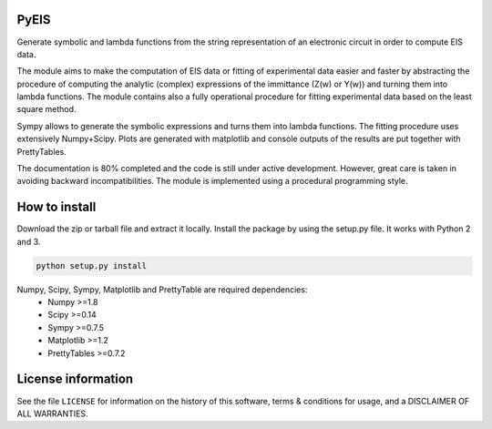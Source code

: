 PyEIS
=====

Generate symbolic and lambda functions from the string representation of an electronic circuit in order to compute EIS data.

The module aims to make the computation of EIS data or fitting of experimental data easier and faster by abstracting
the procedure of computing the analytic (complex) expressions of the immittance (Z(w) or Y(w)) and turning them into lambda functions.
The module contains also a fully operational procedure for fitting experimental data based on the least square method.

Sympy allows to generate the symbolic expressions and turns them into lambda functions.
The fitting procedure uses extensively Numpy+Scipy.
Plots are generated with matplotlib and console outputs of the results are put together with PrettyTables.

The documentation is 80% completed and the code is still under active development. However, great care is taken
in avoiding backward incompatibilities. The module is implemented using a procedural programming style.

How to install
==============
Download the zip or tarball file and extract it locally. Install the package by using the setup.py file. It works with
Python 2 and 3.

.. code-block:: python

    python setup.py install

Numpy, Scipy, Sympy, Matplotlib and PrettyTable are required dependencies:
 * Numpy >=1.8
 * Scipy >=0.14
 * Sympy >=0.7.5
 * Matplotlib >=1.2
 * PrettyTables >=0.7.2

License information
===================
See the file ``LICENSE`` for information on the history of this
software, terms & conditions for usage, and a DISCLAIMER OF ALL
WARRANTIES.
